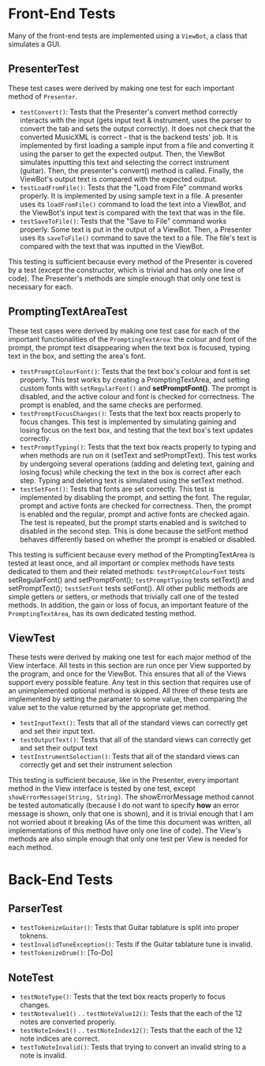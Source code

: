 * Front-End Tests
Many of the front-end tests are implemented using a =ViewBot=, a class that simulates a GUI.

** PresenterTest
These test cases were derived by making one test for each important method of =Presenter=.
 - =testConvert()=: Tests that the Presenter's convert method correctly interacts with the input (gets input text & instrument, uses the parser to convert the tab and sets the output correctly).  It does not check that the converted MusicXML is correct - that is the backend tests' job.  
   It is implemented by first loading a sample input from a file and converting it using the parser to get the expected output.  Then, the ViewBot simulates inputting this text and selecting the correct instrument (guitar).  Then, the presenter's convert() method is called.  Finally, the ViewBot's output text is compared with the expected output.
 - =testLoadFromFile()=: Tests that the "Load from File" command works properly.  
   It is implemented by using sample text in a file.  A presenter uses its =loadFromFile()= command to load the text into a ViewBot, and the ViewBot's input text is compared with the text that was in the file.
 - =testSaveToFile()=: Tests that the "Save to File" command works properly.
   Some text is put in the output of a ViewBot.  Then, a Presenter uses its =saveToFile()= command to save the text to a file.  The file's text is compared with the text that was inputted in the ViewBot.
 
This testing is sufficient because every method of the Presenter is covered by a test (except the constructor, which is trivial and has only one line of code).  The Presenter's methods are simple enough that only one test is necessary for each.

** PromptingTextAreaTest
These test cases were derived by making one test case for each of the important functionalities of the =PromptingTextArea=: the colour and font of the prompt, the prompt text disappearing when the text box is focused, typing text in the box, and setting the area's font.
 - =testPromptColourFont()=: Tests that the text box's colour and font is set properly.  
   This test works by creating a PromptingTextArea, and setting custom fonts with =setRegularFont()= and *setPromptFont()*.  The prompt is disabled, and the active colour and font is checked for correctness.  The prompt is enabled, and the same checks are performed.
 - =testPromptFocusChanges()=: Tests that the text box reacts properly to focus changes.  
   This test is implemented by simulating gaining and losing focus on the text box, and testing that the text box's text updates correctly.
 - =testPromptTyping()=: Tests that the text box reacts properly to typing and when methods are run on it (setText and setPromptText).  
   This test works by undergoing several operations (adding and deleting text, gaining and losing focus) while checking the text in the box is correct after each step.  Typing and deleting text is simulated using the setText method.
 - =testSetFont()=: Tests that fonts are set correctly.  
   This test is implemented by disabling the prompt, and setting the font.  The regular, prompt and active fonts are checked for correctness.  Then, the prompt is enabled and the regular, prompt and active fonts are checked again.  The test is repeated, but the prompt starts enabled and is switched to disabled in the second step.  This is done because the setFont method behaves differently based on whether the prompt is enabled or disabled.
 
This testing is sufficient because every method of the PromptingTextArea is tested at least once, and all important or complex methods have tests dedicated to them and their related methods: =testPromptColourFont= tests setRegularFont() and setPromptFont(); =testPromptTyping= tests setText() and setPromptText(); =testSetFont= tests setFont().  All other public methods are simple getters or setters, or methods that trivially call one of the tested methods.  In addition, the gain or loss of focus, an important feature of the =PromptingTextArea=, has its own dedicated testing method.

** ViewTest
These tests were derived by making one test for each major method of the View interface.
All tests in this section are run once per View supported by the program, and once for the ViewBot.  This ensures that all of the Views support every possible feature.  Any test in this section that requires use of an unimplemented optional method is skipped.  
All three of these tests are implemented by setting the paramater to some value, then comparing the value set to the value returned by the appropriate get method.
 - =testInputText()=: Tests that all of the standard views can correctly get and set their input text.
 - =testOutputText()=: Tests that all of the standard views can correctly get and set their output text
 - =testInstrumentSelection()=: Tests that all of the standard views can correctly get and set their instrument selection
 
This testing is sufficient because, like in the Presenter, every important method in the View interface is tested by one test, except =showErrorMessage(String, String)=.  The showErrorMessage method cannot be tested automatically (because I do not want to specify *how* an error message is shown, only that one is shown), and it is trivial enough that I am not worried about it breaking (As of the time this document was written, all implementations of this method have only one line of code).  The View's methods are also simple enough that only one test per View is needed for each method.

* Back-End Tests
** ParserTest
 - =testTokenizeGuitar()=: Tests that Guitar tablature is split into proper toknens.
 - =testInvalidTuneException()=: Tests if the Guitar tablature tune is invalid.
 - =testTokenizeDrum()=: [To-Do]
 
** NoteTest
 - =testNoteType()=: Tests that the text box reacts properly to focus changes.
 - =testNotevalue1()= 
        .
        .
   =testNoteValue12()=: Tests that the each of the 12 notes are converted properly.
 - =testNoteIndex1()= 
        .
        .
   =testNoteIndex12()=: Tests that the each of the 12 note indices are correct.
 - =testToNoteInvalid()=: Tests that trying to convert an invalid string to a note is invalid. 
